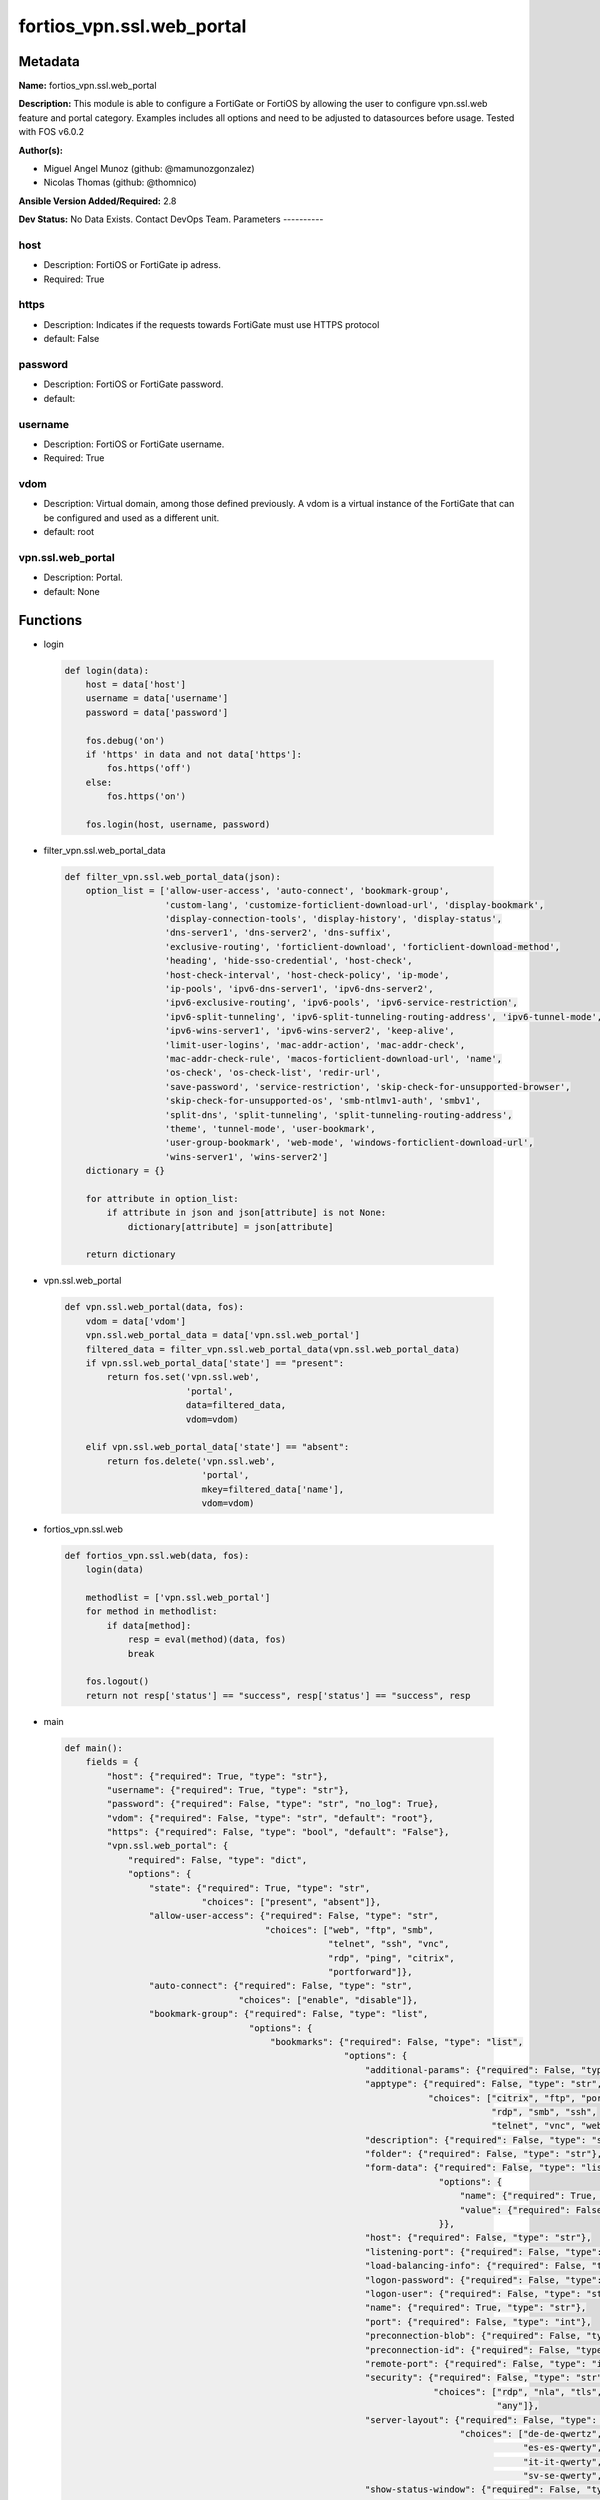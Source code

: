 ==========================
fortios_vpn.ssl.web_portal
==========================


Metadata
--------




**Name:** fortios_vpn.ssl.web_portal

**Description:** This module is able to configure a FortiGate or FortiOS by allowing the user to configure vpn.ssl.web feature and portal category. Examples includes all options and need to be adjusted to datasources before usage. Tested with FOS v6.0.2


**Author(s):**

- Miguel Angel Munoz (github: @mamunozgonzalez)

- Nicolas Thomas (github: @thomnico)



**Ansible Version Added/Required:** 2.8

**Dev Status:** No Data Exists. Contact DevOps Team.
Parameters
----------

host
++++

- Description: FortiOS or FortiGate ip adress.



- Required: True

https
+++++

- Description: Indicates if the requests towards FortiGate must use HTTPS protocol



- default: False

password
++++++++

- Description: FortiOS or FortiGate password.



- default:

username
++++++++

- Description: FortiOS or FortiGate username.



- Required: True

vdom
++++

- Description: Virtual domain, among those defined previously. A vdom is a virtual instance of the FortiGate that can be configured and used as a different unit.



- default: root

vpn.ssl.web_portal
++++++++++++++++++

- Description: Portal.



- default: None




Functions
---------




- login

 .. code-block:: python

    def login(data):
        host = data['host']
        username = data['username']
        password = data['password']

        fos.debug('on')
        if 'https' in data and not data['https']:
            fos.https('off')
        else:
            fos.https('on')

        fos.login(host, username, password)



- filter_vpn.ssl.web_portal_data

 .. code-block:: python

    def filter_vpn.ssl.web_portal_data(json):
        option_list = ['allow-user-access', 'auto-connect', 'bookmark-group',
                       'custom-lang', 'customize-forticlient-download-url', 'display-bookmark',
                       'display-connection-tools', 'display-history', 'display-status',
                       'dns-server1', 'dns-server2', 'dns-suffix',
                       'exclusive-routing', 'forticlient-download', 'forticlient-download-method',
                       'heading', 'hide-sso-credential', 'host-check',
                       'host-check-interval', 'host-check-policy', 'ip-mode',
                       'ip-pools', 'ipv6-dns-server1', 'ipv6-dns-server2',
                       'ipv6-exclusive-routing', 'ipv6-pools', 'ipv6-service-restriction',
                       'ipv6-split-tunneling', 'ipv6-split-tunneling-routing-address', 'ipv6-tunnel-mode',
                       'ipv6-wins-server1', 'ipv6-wins-server2', 'keep-alive',
                       'limit-user-logins', 'mac-addr-action', 'mac-addr-check',
                       'mac-addr-check-rule', 'macos-forticlient-download-url', 'name',
                       'os-check', 'os-check-list', 'redir-url',
                       'save-password', 'service-restriction', 'skip-check-for-unsupported-browser',
                       'skip-check-for-unsupported-os', 'smb-ntlmv1-auth', 'smbv1',
                       'split-dns', 'split-tunneling', 'split-tunneling-routing-address',
                       'theme', 'tunnel-mode', 'user-bookmark',
                       'user-group-bookmark', 'web-mode', 'windows-forticlient-download-url',
                       'wins-server1', 'wins-server2']
        dictionary = {}

        for attribute in option_list:
            if attribute in json and json[attribute] is not None:
                dictionary[attribute] = json[attribute]

        return dictionary



- vpn.ssl.web_portal

 .. code-block:: python

    def vpn.ssl.web_portal(data, fos):
        vdom = data['vdom']
        vpn.ssl.web_portal_data = data['vpn.ssl.web_portal']
        filtered_data = filter_vpn.ssl.web_portal_data(vpn.ssl.web_portal_data)
        if vpn.ssl.web_portal_data['state'] == "present":
            return fos.set('vpn.ssl.web',
                           'portal',
                           data=filtered_data,
                           vdom=vdom)

        elif vpn.ssl.web_portal_data['state'] == "absent":
            return fos.delete('vpn.ssl.web',
                              'portal',
                              mkey=filtered_data['name'],
                              vdom=vdom)



- fortios_vpn.ssl.web

 .. code-block:: python

    def fortios_vpn.ssl.web(data, fos):
        login(data)

        methodlist = ['vpn.ssl.web_portal']
        for method in methodlist:
            if data[method]:
                resp = eval(method)(data, fos)
                break

        fos.logout()
        return not resp['status'] == "success", resp['status'] == "success", resp



- main

 .. code-block:: python

    def main():
        fields = {
            "host": {"required": True, "type": "str"},
            "username": {"required": True, "type": "str"},
            "password": {"required": False, "type": "str", "no_log": True},
            "vdom": {"required": False, "type": "str", "default": "root"},
            "https": {"required": False, "type": "bool", "default": "False"},
            "vpn.ssl.web_portal": {
                "required": False, "type": "dict",
                "options": {
                    "state": {"required": True, "type": "str",
                              "choices": ["present", "absent"]},
                    "allow-user-access": {"required": False, "type": "str",
                                          "choices": ["web", "ftp", "smb",
                                                      "telnet", "ssh", "vnc",
                                                      "rdp", "ping", "citrix",
                                                      "portforward"]},
                    "auto-connect": {"required": False, "type": "str",
                                     "choices": ["enable", "disable"]},
                    "bookmark-group": {"required": False, "type": "list",
                                       "options": {
                                           "bookmarks": {"required": False, "type": "list",
                                                         "options": {
                                                             "additional-params": {"required": False, "type": "str"},
                                                             "apptype": {"required": False, "type": "str",
                                                                         "choices": ["citrix", "ftp", "portforward",
                                                                                     "rdp", "smb", "ssh",
                                                                                     "telnet", "vnc", "web"]},
                                                             "description": {"required": False, "type": "str"},
                                                             "folder": {"required": False, "type": "str"},
                                                             "form-data": {"required": False, "type": "list",
                                                                           "options": {
                                                                               "name": {"required": True, "type": "str"},
                                                                               "value": {"required": False, "type": "str"}
                                                                           }},
                                                             "host": {"required": False, "type": "str"},
                                                             "listening-port": {"required": False, "type": "int"},
                                                             "load-balancing-info": {"required": False, "type": "str"},
                                                             "logon-password": {"required": False, "type": "str"},
                                                             "logon-user": {"required": False, "type": "str"},
                                                             "name": {"required": True, "type": "str"},
                                                             "port": {"required": False, "type": "int"},
                                                             "preconnection-blob": {"required": False, "type": "str"},
                                                             "preconnection-id": {"required": False, "type": "int"},
                                                             "remote-port": {"required": False, "type": "int"},
                                                             "security": {"required": False, "type": "str",
                                                                          "choices": ["rdp", "nla", "tls",
                                                                                      "any"]},
                                                             "server-layout": {"required": False, "type": "str",
                                                                               "choices": ["de-de-qwertz", "en-gb-qwerty", "en-us-qwerty",
                                                                                           "es-es-qwerty", "fr-fr-azerty", "fr-ch-qwertz",
                                                                                           "it-it-qwerty", "ja-jp-qwerty", "pt-br-qwerty",
                                                                                           "sv-se-qwerty", "tr-tr-qwerty", "failsafe"]},
                                                             "show-status-window": {"required": False, "type": "str",
                                                                                    "choices": ["enable", "disable"]},
                                                             "sso": {"required": False, "type": "str",
                                                                     "choices": ["disable", "static", "auto"]},
                                                             "sso-credential": {"required": False, "type": "str",
                                                                                "choices": ["sslvpn-login", "alternative"]},
                                                             "sso-credential-sent-once": {"required": False, "type": "str",
                                                                                          "choices": ["enable", "disable"]},
                                                             "sso-password": {"required": False, "type": "str"},
                                                             "sso-username": {"required": False, "type": "str"},
                                                             "url": {"required": False, "type": "str"}
                                                         }},
                                           "name": {"required": True, "type": "str"}
                                       }},
                    "custom-lang": {"required": False, "type": "str"},
                    "customize-forticlient-download-url": {"required": False, "type": "str",
                                                           "choices": ["enable", "disable"]},
                    "display-bookmark": {"required": False, "type": "str",
                                         "choices": ["enable", "disable"]},
                    "display-connection-tools": {"required": False, "type": "str",
                                                 "choices": ["enable", "disable"]},
                    "display-history": {"required": False, "type": "str",
                                        "choices": ["enable", "disable"]},
                    "display-status": {"required": False, "type": "str",
                                       "choices": ["enable", "disable"]},
                    "dns-server1": {"required": False, "type": "str"},
                    "dns-server2": {"required": False, "type": "str"},
                    "dns-suffix": {"required": False, "type": "str"},
                    "exclusive-routing": {"required": False, "type": "str",
                                          "choices": ["enable", "disable"]},
                    "forticlient-download": {"required": False, "type": "str",
                                             "choices": ["enable", "disable"]},
                    "forticlient-download-method": {"required": False, "type": "str",
                                                    "choices": ["direct", "ssl-vpn"]},
                    "heading": {"required": False, "type": "str"},
                    "hide-sso-credential": {"required": False, "type": "str",
                                            "choices": ["enable", "disable"]},
                    "host-check": {"required": False, "type": "str",
                                   "choices": ["none", "av", "fw",
                                               "av-fw", "custom"]},
                    "host-check-interval": {"required": False, "type": "int"},
                    "host-check-policy": {"required": False, "type": "list",
                                          "options": {
                                              "name": {"required": True, "type": "str"}
                                          }},
                    "ip-mode": {"required": False, "type": "str",
                                "choices": ["range", "user-group"]},
                    "ip-pools": {"required": False, "type": "list",
                                 "options": {
                                     "name": {"required": True, "type": "str"}
                                 }},
                    "ipv6-dns-server1": {"required": False, "type": "str"},
                    "ipv6-dns-server2": {"required": False, "type": "str"},
                    "ipv6-exclusive-routing": {"required": False, "type": "str",
                                               "choices": ["enable", "disable"]},
                    "ipv6-pools": {"required": False, "type": "list",
                                   "options": {
                                       "name": {"required": True, "type": "str"}
                                   }},
                    "ipv6-service-restriction": {"required": False, "type": "str",
                                                 "choices": ["enable", "disable"]},
                    "ipv6-split-tunneling": {"required": False, "type": "str",
                                             "choices": ["enable", "disable"]},
                    "ipv6-split-tunneling-routing-address": {"required": False, "type": "list",
                                                             "options": {
                                                                 "name": {"required": True, "type": "str"}
                                                             }},
                    "ipv6-tunnel-mode": {"required": False, "type": "str",
                                         "choices": ["enable", "disable"]},
                    "ipv6-wins-server1": {"required": False, "type": "str"},
                    "ipv6-wins-server2": {"required": False, "type": "str"},
                    "keep-alive": {"required": False, "type": "str",
                                   "choices": ["enable", "disable"]},
                    "limit-user-logins": {"required": False, "type": "str",
                                          "choices": ["enable", "disable"]},
                    "mac-addr-action": {"required": False, "type": "str",
                                        "choices": ["allow", "deny"]},
                    "mac-addr-check": {"required": False, "type": "str",
                                       "choices": ["enable", "disable"]},
                    "mac-addr-check-rule": {"required": False, "type": "list",
                                            "options": {
                                                "mac-addr-list": {"required": False, "type": "list",
                                                                  "options": {
                                                                      "addr": {"required": True, "type": "str"}
                                                                  }},
                                                "mac-addr-mask": {"required": False, "type": "int"},
                                                "name": {"required": True, "type": "str"}
                                            }},
                    "macos-forticlient-download-url": {"required": False, "type": "str"},
                    "name": {"required": True, "type": "str"},
                    "os-check": {"required": False, "type": "str",
                                 "choices": ["enable", "disable"]},
                    "os-check-list": {"required": False, "type": "list",
                                      "options": {
                                          "action": {"required": False, "type": "str",
                                                     "choices": ["deny", "allow", "check-up-to-date"]},
                                          "latest-patch-level": {"required": False, "type": "str"},
                                          "name": {"required": True, "type": "str"},
                                          "tolerance": {"required": False, "type": "int"}
                                      }},
                    "redir-url": {"required": False, "type": "str"},
                    "save-password": {"required": False, "type": "str",
                                      "choices": ["enable", "disable"]},
                    "service-restriction": {"required": False, "type": "str",
                                            "choices": ["enable", "disable"]},
                    "skip-check-for-unsupported-browser": {"required": False, "type": "str",
                                                           "choices": ["enable", "disable"]},
                    "skip-check-for-unsupported-os": {"required": False, "type": "str",
                                                      "choices": ["enable", "disable"]},
                    "smb-ntlmv1-auth": {"required": False, "type": "str",
                                        "choices": ["enable", "disable"]},
                    "smbv1": {"required": False, "type": "str",
                              "choices": ["enable", "disable"]},
                    "split-dns": {"required": False, "type": "list",
                                  "options": {
                                      "dns-server1": {"required": False, "type": "str"},
                                      "dns-server2": {"required": False, "type": "str"},
                                      "domains": {"required": False, "type": "str"},
                                      "id": {"required": True, "type": "int"},
                                      "ipv6-dns-server1": {"required": False, "type": "str"},
                                      "ipv6-dns-server2": {"required": False, "type": "str"}
                                  }},
                    "split-tunneling": {"required": False, "type": "str",
                                        "choices": ["enable", "disable"]},
                    "split-tunneling-routing-address": {"required": False, "type": "list",
                                                        "options": {
                                                            "name": {"required": True, "type": "str"}
                                                        }},
                    "theme": {"required": False, "type": "str",
                              "choices": ["blue", "green", "red",
                                          "melongene", "mariner"]},
                    "tunnel-mode": {"required": False, "type": "str",
                                    "choices": ["enable", "disable"]},
                    "user-bookmark": {"required": False, "type": "str",
                                      "choices": ["enable", "disable"]},
                    "user-group-bookmark": {"required": False, "type": "str",
                                            "choices": ["enable", "disable"]},
                    "web-mode": {"required": False, "type": "str",
                                 "choices": ["enable", "disable"]},
                    "windows-forticlient-download-url": {"required": False, "type": "str"},
                    "wins-server1": {"required": False, "type": "str"},
                    "wins-server2": {"required": False, "type": "str"}

                }
            }
        }

        module = AnsibleModule(argument_spec=fields,
                               supports_check_mode=False)
        try:
            from fortiosapi import FortiOSAPI
        except ImportError:
            module.fail_json(msg="fortiosapi module is required")

        global fos
        fos = FortiOSAPI()

        is_error, has_changed, result = fortios_vpn.ssl.web(module.params, fos)

        if not is_error:
            module.exit_json(changed=has_changed, meta=result)
        else:
            module.fail_json(msg="Error in repo", meta=result)





Module Source Code
------------------

.. code-block:: python

    #!/usr/bin/python
    from __future__ import (absolute_import, division, print_function)
    # Copyright 2018 Fortinet, Inc.
    #
    # This program is free software: you can redistribute it and/or modify
    # it under the terms of the GNU General Public License as published by
    # the Free Software Foundation, either version 3 of the License, or
    # (at your option) any later version.
    #
    # This program is distributed in the hope that it will be useful,
    # but WITHOUT ANY WARRANTY; without even the implied warranty of
    # MERCHANTABILITY or FITNESS FOR A PARTICULAR PURPOSE.  See the
    # GNU General Public License for more details.
    #
    # You should have received a copy of the GNU General Public License
    # along with this program.  If not, see <https://www.gnu.org/licenses/>.
    #
    # the lib use python logging can get it if the following is set in your
    # Ansible config.

    __metaclass__ = type

    ANSIBLE_METADATA = {'status': ['preview'],
                        'supported_by': 'community',
                        'metadata_version': '1.1'}

    DOCUMENTATION = '''
    ---
    module: fortios_vpn.ssl.web_portal
    short_description: Portal.
    description:
        - This module is able to configure a FortiGate or FortiOS by
          allowing the user to configure vpn.ssl.web feature and portal category.
          Examples includes all options and need to be adjusted to datasources before usage.
          Tested with FOS v6.0.2
    version_added: "2.8"
    author:
        - Miguel Angel Munoz (@mamunozgonzalez)
        - Nicolas Thomas (@thomnico)
    notes:
        - Requires fortiosapi library developed by Fortinet
        - Run as a local_action in your playbook
    requirements:
        - fortiosapi>=0.9.8
    options:
        host:
           description:
                - FortiOS or FortiGate ip adress.
           required: true
        username:
            description:
                - FortiOS or FortiGate username.
            required: true
        password:
            description:
                - FortiOS or FortiGate password.
            default: ""
        vdom:
            description:
                - Virtual domain, among those defined previously. A vdom is a
                  virtual instance of the FortiGate that can be configured and
                  used as a different unit.
            default: root
        https:
            description:
                - Indicates if the requests towards FortiGate must use HTTPS
                  protocol
            type: bool
            default: false
        vpn.ssl.web_portal:
            description:
                - Portal.
            default: null
            suboptions:
                state:
                    description:
                        - Indicates whether to create or remove the object
                    choices:
                        - present
                        - absent
                allow-user-access:
                    description:
                        - Allow user access to SSL-VPN applications.
                    choices:
                        - web
                        - ftp
                        - smb
                        - telnet
                        - ssh
                        - vnc
                        - rdp
                        - ping
                        - citrix
                        - portforward
                auto-connect:
                    description:
                        - Enable/disable automatic connect by client when system is up.
                    choices:
                        - enable
                        - disable
                bookmark-group:
                    description:
                        - Portal bookmark group.
                    suboptions:
                        bookmarks:
                            description:
                                - Bookmark table.
                            suboptions:
                                additional-params:
                                    description:
                                        - Additional parameters.
                                apptype:
                                    description:
                                        - Application type.
                                    choices:
                                        - citrix
                                        - ftp
                                        - portforward
                                        - rdp
                                        - smb
                                        - ssh
                                        - telnet
                                        - vnc
                                        - web
                                description:
                                    description:
                                        - Description.
                                folder:
                                    description:
                                        - Network shared file folder parameter.
                                form-data:
                                    description:
                                        - Form data.
                                    suboptions:
                                        name:
                                            description:
                                                - Name.
                                            required: true
                                        value:
                                            description:
                                                - Value.
                                host:
                                    description:
                                        - Host name/IP parameter.
                                listening-port:
                                    description:
                                        - Listening port (0 - 65535).
                                load-balancing-info:
                                    description:
                                        - The load balancing information or cookie which should be provided to the connection broker.
                                logon-password:
                                    description:
                                        - Logon password.
                                logon-user:
                                    description:
                                        - Logon user.
                                name:
                                    description:
                                        - Bookmark name.
                                    required: true
                                port:
                                    description:
                                        - Remote port.
                                preconnection-blob:
                                    description:
                                        - An arbitrary string which identifies the RDP source.
                                preconnection-id:
                                    description:
                                        - The numeric ID of the RDP source (0-2147483648).
                                remote-port:
                                    description:
                                        - Remote port (0 - 65535).
                                security:
                                    description:
                                        - Security mode for RDP connection.
                                    choices:
                                        - rdp
                                        - nla
                                        - tls
                                        - any
                                server-layout:
                                    description:
                                        - Server side keyboard layout.
                                    choices:
                                        - de-de-qwertz
                                        - en-gb-qwerty
                                        - en-us-qwerty
                                        - es-es-qwerty
                                        - fr-fr-azerty
                                        - fr-ch-qwertz
                                        - it-it-qwerty
                                        - ja-jp-qwerty
                                        - pt-br-qwerty
                                        - sv-se-qwerty
                                        - tr-tr-qwerty
                                        - failsafe
                                show-status-window:
                                    description:
                                        - Enable/disable showing of status window.
                                    choices:
                                        - enable
                                        - disable
                                sso:
                                    description:
                                        - Single Sign-On.
                                    choices:
                                        - disable
                                        - static
                                        - auto
                                sso-credential:
                                    description:
                                        - Single sign-on credentials.
                                    choices:
                                        - sslvpn-login
                                        - alternative
                                sso-credential-sent-once:
                                    description:
                                        - Single sign-on credentials are only sent once to remote server.
                                    choices:
                                        - enable
                                        - disable
                                sso-password:
                                    description:
                                        - SSO password.
                                sso-username:
                                    description:
                                        - SSO user name.
                                url:
                                    description:
                                        - URL parameter.
                        name:
                            description:
                                - Bookmark group name.
                            required: true
                custom-lang:
                    description:
                        - Change the web portal display language. Overrides config system global set language. You can use config system custom-language and
                           execute system custom-language to add custom language files. Source system.custom-language.name.
                customize-forticlient-download-url:
                    description:
                        - Enable support of customized download URL for FortiClient.
                    choices:
                        - enable
                        - disable
                display-bookmark:
                    description:
                        - Enable to display the web portal bookmark widget.
                    choices:
                        - enable
                        - disable
                display-connection-tools:
                    description:
                        - Enable to display the web portal connection tools widget.
                    choices:
                        - enable
                        - disable
                display-history:
                    description:
                        - Enable to display the web portal user login history widget.
                    choices:
                        - enable
                        - disable
                display-status:
                    description:
                        - Enable to display the web portal status widget.
                    choices:
                        - enable
                        - disable
                dns-server1:
                    description:
                        - IPv4 DNS server 1.
                dns-server2:
                    description:
                        - IPv4 DNS server 2.
                dns-suffix:
                    description:
                        - DNS suffix.
                exclusive-routing:
                    description:
                        - Enable/disable all traffic go through tunnel only.
                    choices:
                        - enable
                        - disable
                forticlient-download:
                    description:
                        - Enable/disable download option for FortiClient.
                    choices:
                        - enable
                        - disable
                forticlient-download-method:
                    description:
                        - FortiClient download method.
                    choices:
                        - direct
                        - ssl-vpn
                heading:
                    description:
                        - Web portal heading message.
                hide-sso-credential:
                    description:
                        - Enable to prevent SSO credential being sent to client.
                    choices:
                        - enable
                        - disable
                host-check:
                    description:
                        - Type of host checking performed on endpoints.
                    choices:
                        - none
                        - av
                        - fw
                        - av-fw
                        - custom
                host-check-interval:
                    description:
                        - Periodic host check interval. Value of 0 means disabled and host checking only happens when the endpoint connects.
                host-check-policy:
                    description:
                        - One or more policies to require the endpoint to have specific security software.
                    suboptions:
                        name:
                            description:
                                - Host check software list name. Source vpn.ssl.web.host-check-software.name.
                            required: true
                ip-mode:
                    description:
                        - Method by which users of this SSL-VPN tunnel obtain IP addresses.
                    choices:
                        - range
                        - user-group
                ip-pools:
                    description:
                        - IPv4 firewall source address objects reserved for SSL-VPN tunnel mode clients.
                    suboptions:
                        name:
                            description:
                                - Address name. Source firewall.address.name firewall.addrgrp.name.
                            required: true
                ipv6-dns-server1:
                    description:
                        - IPv6 DNS server 1.
                ipv6-dns-server2:
                    description:
                        - IPv6 DNS server 2.
                ipv6-exclusive-routing:
                    description:
                        - Enable/disable all IPv6 traffic go through tunnel only.
                    choices:
                        - enable
                        - disable
                ipv6-pools:
                    description:
                        - IPv4 firewall source address objects reserved for SSL-VPN tunnel mode clients.
                    suboptions:
                        name:
                            description:
                                - Address name. Source firewall.address6.name firewall.addrgrp6.name.
                            required: true
                ipv6-service-restriction:
                    description:
                        - Enable/disable IPv6 tunnel service restriction.
                    choices:
                        - enable
                        - disable
                ipv6-split-tunneling:
                    description:
                        - Enable/disable IPv6 split tunneling.
                    choices:
                        - enable
                        - disable
                ipv6-split-tunneling-routing-address:
                    description:
                        - IPv6 SSL-VPN tunnel mode firewall address objects that override firewall policy destination addresses to control split-tunneling access.
                    suboptions:
                        name:
                            description:
                                - Address name. Source firewall.address6.name firewall.addrgrp6.name.
                            required: true
                ipv6-tunnel-mode:
                    description:
                        - Enable/disable IPv6 SSL-VPN tunnel mode.
                    choices:
                        - enable
                        - disable
                ipv6-wins-server1:
                    description:
                        - IPv6 WINS server 1.
                ipv6-wins-server2:
                    description:
                        - IPv6 WINS server 2.
                keep-alive:
                    description:
                        - Enable/disable automatic reconnect for FortiClient connections.
                    choices:
                        - enable
                        - disable
                limit-user-logins:
                    description:
                        - Enable to limit each user to one SSL-VPN session at a time.
                    choices:
                        - enable
                        - disable
                mac-addr-action:
                    description:
                        - Client MAC address action.
                    choices:
                        - allow
                        - deny
                mac-addr-check:
                    description:
                        - Enable/disable MAC address host checking.
                    choices:
                        - enable
                        - disable
                mac-addr-check-rule:
                    description:
                        - Client MAC address check rule.
                    suboptions:
                        mac-addr-list:
                            description:
                                - Client MAC address list.
                            suboptions:
                                addr:
                                    description:
                                        - Client MAC address.
                                    required: true
                        mac-addr-mask:
                            description:
                                - Client MAC address mask.
                        name:
                            description:
                                - Client MAC address check rule name.
                            required: true
                macos-forticlient-download-url:
                    description:
                        - Download URL for Mac FortiClient.
                name:
                    description:
                        - Portal name.
                    required: true
                os-check:
                    description:
                        - Enable to let the FortiGate decide action based on client OS.
                    choices:
                        - enable
                        - disable
                os-check-list:
                    description:
                        - SSL VPN OS checks.
                    suboptions:
                        action:
                            description:
                                - OS check options.
                            choices:
                                - deny
                                - allow
                                - check-up-to-date
                        latest-patch-level:
                            description:
                                - Latest OS patch level.
                        name:
                            description:
                                - Name.
                            required: true
                        tolerance:
                            description:
                                - OS patch level tolerance.
                redir-url:
                    description:
                        - Client login redirect URL.
                save-password:
                    description:
                        - Enable/disable FortiClient saving the user's password.
                    choices:
                        - enable
                        - disable
                service-restriction:
                    description:
                        - Enable/disable tunnel service restriction.
                    choices:
                        - enable
                        - disable
                skip-check-for-unsupported-browser:
                    description:
                        - Enable to skip host check if browser does not support it.
                    choices:
                        - enable
                        - disable
                skip-check-for-unsupported-os:
                    description:
                        - Enable to skip host check if client OS does not support it.
                    choices:
                        - enable
                        - disable
                smb-ntlmv1-auth:
                    description:
                        - Enable support of NTLMv1 for Samba authentication.
                    choices:
                        - enable
                        - disable
                smbv1:
                    description:
                        - Enable/disable support of SMBv1 for Samba.
                    choices:
                        - enable
                        - disable
                split-dns:
                    description:
                        - Split DNS for SSL VPN.
                    suboptions:
                        dns-server1:
                            description:
                                - DNS server 1.
                        dns-server2:
                            description:
                                - DNS server 2.
                        domains:
                            description:
                                - Split DNS domains used for SSL-VPN clients separated by comma(,).
                        id:
                            description:
                                - ID.
                            required: true
                        ipv6-dns-server1:
                            description:
                                - IPv6 DNS server 1.
                        ipv6-dns-server2:
                            description:
                                - IPv6 DNS server 2.
                split-tunneling:
                    description:
                        - Enable/disable IPv4 split tunneling.
                    choices:
                        - enable
                        - disable
                split-tunneling-routing-address:
                    description:
                        - IPv4 SSL-VPN tunnel mode firewall address objects that override firewall policy destination addresses to control split-tunneling access.
                    suboptions:
                        name:
                            description:
                                - Address name. Source firewall.address.name firewall.addrgrp.name.
                            required: true
                theme:
                    description:
                        - Web portal color scheme.
                    choices:
                        - blue
                        - green
                        - red
                        - melongene
                        - mariner
                tunnel-mode:
                    description:
                        - Enable/disable IPv4 SSL-VPN tunnel mode.
                    choices:
                        - enable
                        - disable
                user-bookmark:
                    description:
                        - Enable to allow web portal users to create their own bookmarks.
                    choices:
                        - enable
                        - disable
                user-group-bookmark:
                    description:
                        - Enable to allow web portal users to create bookmarks for all users in the same user group.
                    choices:
                        - enable
                        - disable
                web-mode:
                    description:
                        - Enable/disable SSL VPN web mode.
                    choices:
                        - enable
                        - disable
                windows-forticlient-download-url:
                    description:
                        - Download URL for Windows FortiClient.
                wins-server1:
                    description:
                        - IPv4 WINS server 1.
                wins-server2:
                    description:
                        - IPv4 WINS server 1.
    '''

    EXAMPLES = '''
    - hosts: localhost
      vars:
       host: "192.168.122.40"
       username: "admin"
       password: ""
       vdom: "root"
      tasks:
      - name: Portal.
        fortios_vpn.ssl.web_portal:
          host:  "{{ host }}"
          username: "{{ username }}"
          password: "{{ password }}"
          vdom:  "{{ vdom }}"
          vpn.ssl.web_portal:
            state: "present"
            allow-user-access: "web"
            auto-connect: "enable"
            bookmark-group:
             -
                bookmarks:
                 -
                    additional-params: "<your_own_value>"
                    apptype: "citrix"
                    description: "<your_own_value>"
                    folder: "<your_own_value>"
                    form-data:
                     -
                        name: "default_name_12"
                        value: "<your_own_value>"
                    host: "<your_own_value>"
                    listening-port: "15"
                    load-balancing-info: "<your_own_value>"
                    logon-password: "<your_own_value>"
                    logon-user: "<your_own_value>"
                    name: "default_name_19"
                    port: "20"
                    preconnection-blob: "<your_own_value>"
                    preconnection-id: "22"
                    remote-port: "23"
                    security: "rdp"
                    server-layout: "de-de-qwertz"
                    show-status-window: "enable"
                    sso: "disable"
                    sso-credential: "sslvpn-login"
                    sso-credential-sent-once: "enable"
                    sso-password: "<your_own_value>"
                    sso-username: "<your_own_value>"
                    url: "myurl.com"
                name: "default_name_33"
            custom-lang: "<your_own_value> (source system.custom-language.name)"
            customize-forticlient-download-url: "enable"
            display-bookmark: "enable"
            display-connection-tools: "enable"
            display-history: "enable"
            display-status: "enable"
            dns-server1: "<your_own_value>"
            dns-server2: "<your_own_value>"
            dns-suffix: "<your_own_value>"
            exclusive-routing: "enable"
            forticlient-download: "enable"
            forticlient-download-method: "direct"
            heading: "<your_own_value>"
            hide-sso-credential: "enable"
            host-check: "none"
            host-check-interval: "49"
            host-check-policy:
             -
                name: "default_name_51 (source vpn.ssl.web.host-check-software.name)"
            ip-mode: "range"
            ip-pools:
             -
                name: "default_name_54 (source firewall.address.name firewall.addrgrp.name)"
            ipv6-dns-server1: "<your_own_value>"
            ipv6-dns-server2: "<your_own_value>"
            ipv6-exclusive-routing: "enable"
            ipv6-pools:
             -
                name: "default_name_59 (source firewall.address6.name firewall.addrgrp6.name)"
            ipv6-service-restriction: "enable"
            ipv6-split-tunneling: "enable"
            ipv6-split-tunneling-routing-address:
             -
                name: "default_name_63 (source firewall.address6.name firewall.addrgrp6.name)"
            ipv6-tunnel-mode: "enable"
            ipv6-wins-server1: "<your_own_value>"
            ipv6-wins-server2: "<your_own_value>"
            keep-alive: "enable"
            limit-user-logins: "enable"
            mac-addr-action: "allow"
            mac-addr-check: "enable"
            mac-addr-check-rule:
             -
                mac-addr-list:
                 -
                    addr: "<your_own_value>"
                mac-addr-mask: "74"
                name: "default_name_75"
            macos-forticlient-download-url: "<your_own_value>"
            name: "default_name_77"
            os-check: "enable"
            os-check-list:
             -
                action: "deny"
                latest-patch-level: "<your_own_value>"
                name: "default_name_82"
                tolerance: "83"
            redir-url: "<your_own_value>"
            save-password: "enable"
            service-restriction: "enable"
            skip-check-for-unsupported-browser: "enable"
            skip-check-for-unsupported-os: "enable"
            smb-ntlmv1-auth: "enable"
            smbv1: "enable"
            split-dns:
             -
                dns-server1: "<your_own_value>"
                dns-server2: "<your_own_value>"
                domains: "<your_own_value>"
                id:  "95"
                ipv6-dns-server1: "<your_own_value>"
                ipv6-dns-server2: "<your_own_value>"
            split-tunneling: "enable"
            split-tunneling-routing-address:
             -
                name: "default_name_100 (source firewall.address.name firewall.addrgrp.name)"
            theme: "blue"
            tunnel-mode: "enable"
            user-bookmark: "enable"
            user-group-bookmark: "enable"
            web-mode: "enable"
            windows-forticlient-download-url: "<your_own_value>"
            wins-server1: "<your_own_value>"
            wins-server2: "<your_own_value>"
    '''

    RETURN = '''
    build:
      description: Build number of the fortigate image
      returned: always
      type: string
      sample: '1547'
    http_method:
      description: Last method used to provision the content into FortiGate
      returned: always
      type: string
      sample: 'PUT'
    http_status:
      description: Last result given by FortiGate on last operation applied
      returned: always
      type: string
      sample: "200"
    mkey:
      description: Master key (id) used in the last call to FortiGate
      returned: success
      type: string
      sample: "key1"
    name:
      description: Name of the table used to fulfill the request
      returned: always
      type: string
      sample: "urlfilter"
    path:
      description: Path of the table used to fulfill the request
      returned: always
      type: string
      sample: "webfilter"
    revision:
      description: Internal revision number
      returned: always
      type: string
      sample: "17.0.2.10658"
    serial:
      description: Serial number of the unit
      returned: always
      type: string
      sample: "FGVMEVYYQT3AB5352"
    status:
      description: Indication of the operation's result
      returned: always
      type: string
      sample: "success"
    vdom:
      description: Virtual domain used
      returned: always
      type: string
      sample: "root"
    version:
      description: Version of the FortiGate
      returned: always
      type: string
      sample: "v5.6.3"

    '''

    from ansible.module_utils.basic import AnsibleModule

    fos = None


    def login(data):
        host = data['host']
        username = data['username']
        password = data['password']

        fos.debug('on')
        if 'https' in data and not data['https']:
            fos.https('off')
        else:
            fos.https('on')

        fos.login(host, username, password)


    def filter_vpn.ssl.web_portal_data(json):
        option_list = ['allow-user-access', 'auto-connect', 'bookmark-group',
                       'custom-lang', 'customize-forticlient-download-url', 'display-bookmark',
                       'display-connection-tools', 'display-history', 'display-status',
                       'dns-server1', 'dns-server2', 'dns-suffix',
                       'exclusive-routing', 'forticlient-download', 'forticlient-download-method',
                       'heading', 'hide-sso-credential', 'host-check',
                       'host-check-interval', 'host-check-policy', 'ip-mode',
                       'ip-pools', 'ipv6-dns-server1', 'ipv6-dns-server2',
                       'ipv6-exclusive-routing', 'ipv6-pools', 'ipv6-service-restriction',
                       'ipv6-split-tunneling', 'ipv6-split-tunneling-routing-address', 'ipv6-tunnel-mode',
                       'ipv6-wins-server1', 'ipv6-wins-server2', 'keep-alive',
                       'limit-user-logins', 'mac-addr-action', 'mac-addr-check',
                       'mac-addr-check-rule', 'macos-forticlient-download-url', 'name',
                       'os-check', 'os-check-list', 'redir-url',
                       'save-password', 'service-restriction', 'skip-check-for-unsupported-browser',
                       'skip-check-for-unsupported-os', 'smb-ntlmv1-auth', 'smbv1',
                       'split-dns', 'split-tunneling', 'split-tunneling-routing-address',
                       'theme', 'tunnel-mode', 'user-bookmark',
                       'user-group-bookmark', 'web-mode', 'windows-forticlient-download-url',
                       'wins-server1', 'wins-server2']
        dictionary = {}

        for attribute in option_list:
            if attribute in json and json[attribute] is not None:
                dictionary[attribute] = json[attribute]

        return dictionary


    def vpn.ssl.web_portal(data, fos):
        vdom = data['vdom']
        vpn.ssl.web_portal_data = data['vpn.ssl.web_portal']
        filtered_data = filter_vpn.ssl.web_portal_data(vpn.ssl.web_portal_data)
        if vpn.ssl.web_portal_data['state'] == "present":
            return fos.set('vpn.ssl.web',
                           'portal',
                           data=filtered_data,
                           vdom=vdom)

        elif vpn.ssl.web_portal_data['state'] == "absent":
            return fos.delete('vpn.ssl.web',
                              'portal',
                              mkey=filtered_data['name'],
                              vdom=vdom)


    def fortios_vpn.ssl.web(data, fos):
        login(data)

        methodlist = ['vpn.ssl.web_portal']
        for method in methodlist:
            if data[method]:
                resp = eval(method)(data, fos)
                break

        fos.logout()
        return not resp['status'] == "success", resp['status'] == "success", resp


    def main():
        fields = {
            "host": {"required": True, "type": "str"},
            "username": {"required": True, "type": "str"},
            "password": {"required": False, "type": "str", "no_log": True},
            "vdom": {"required": False, "type": "str", "default": "root"},
            "https": {"required": False, "type": "bool", "default": "False"},
            "vpn.ssl.web_portal": {
                "required": False, "type": "dict",
                "options": {
                    "state": {"required": True, "type": "str",
                              "choices": ["present", "absent"]},
                    "allow-user-access": {"required": False, "type": "str",
                                          "choices": ["web", "ftp", "smb",
                                                      "telnet", "ssh", "vnc",
                                                      "rdp", "ping", "citrix",
                                                      "portforward"]},
                    "auto-connect": {"required": False, "type": "str",
                                     "choices": ["enable", "disable"]},
                    "bookmark-group": {"required": False, "type": "list",
                                       "options": {
                                           "bookmarks": {"required": False, "type": "list",
                                                         "options": {
                                                             "additional-params": {"required": False, "type": "str"},
                                                             "apptype": {"required": False, "type": "str",
                                                                         "choices": ["citrix", "ftp", "portforward",
                                                                                     "rdp", "smb", "ssh",
                                                                                     "telnet", "vnc", "web"]},
                                                             "description": {"required": False, "type": "str"},
                                                             "folder": {"required": False, "type": "str"},
                                                             "form-data": {"required": False, "type": "list",
                                                                           "options": {
                                                                               "name": {"required": True, "type": "str"},
                                                                               "value": {"required": False, "type": "str"}
                                                                           }},
                                                             "host": {"required": False, "type": "str"},
                                                             "listening-port": {"required": False, "type": "int"},
                                                             "load-balancing-info": {"required": False, "type": "str"},
                                                             "logon-password": {"required": False, "type": "str"},
                                                             "logon-user": {"required": False, "type": "str"},
                                                             "name": {"required": True, "type": "str"},
                                                             "port": {"required": False, "type": "int"},
                                                             "preconnection-blob": {"required": False, "type": "str"},
                                                             "preconnection-id": {"required": False, "type": "int"},
                                                             "remote-port": {"required": False, "type": "int"},
                                                             "security": {"required": False, "type": "str",
                                                                          "choices": ["rdp", "nla", "tls",
                                                                                      "any"]},
                                                             "server-layout": {"required": False, "type": "str",
                                                                               "choices": ["de-de-qwertz", "en-gb-qwerty", "en-us-qwerty",
                                                                                           "es-es-qwerty", "fr-fr-azerty", "fr-ch-qwertz",
                                                                                           "it-it-qwerty", "ja-jp-qwerty", "pt-br-qwerty",
                                                                                           "sv-se-qwerty", "tr-tr-qwerty", "failsafe"]},
                                                             "show-status-window": {"required": False, "type": "str",
                                                                                    "choices": ["enable", "disable"]},
                                                             "sso": {"required": False, "type": "str",
                                                                     "choices": ["disable", "static", "auto"]},
                                                             "sso-credential": {"required": False, "type": "str",
                                                                                "choices": ["sslvpn-login", "alternative"]},
                                                             "sso-credential-sent-once": {"required": False, "type": "str",
                                                                                          "choices": ["enable", "disable"]},
                                                             "sso-password": {"required": False, "type": "str"},
                                                             "sso-username": {"required": False, "type": "str"},
                                                             "url": {"required": False, "type": "str"}
                                                         }},
                                           "name": {"required": True, "type": "str"}
                                       }},
                    "custom-lang": {"required": False, "type": "str"},
                    "customize-forticlient-download-url": {"required": False, "type": "str",
                                                           "choices": ["enable", "disable"]},
                    "display-bookmark": {"required": False, "type": "str",
                                         "choices": ["enable", "disable"]},
                    "display-connection-tools": {"required": False, "type": "str",
                                                 "choices": ["enable", "disable"]},
                    "display-history": {"required": False, "type": "str",
                                        "choices": ["enable", "disable"]},
                    "display-status": {"required": False, "type": "str",
                                       "choices": ["enable", "disable"]},
                    "dns-server1": {"required": False, "type": "str"},
                    "dns-server2": {"required": False, "type": "str"},
                    "dns-suffix": {"required": False, "type": "str"},
                    "exclusive-routing": {"required": False, "type": "str",
                                          "choices": ["enable", "disable"]},
                    "forticlient-download": {"required": False, "type": "str",
                                             "choices": ["enable", "disable"]},
                    "forticlient-download-method": {"required": False, "type": "str",
                                                    "choices": ["direct", "ssl-vpn"]},
                    "heading": {"required": False, "type": "str"},
                    "hide-sso-credential": {"required": False, "type": "str",
                                            "choices": ["enable", "disable"]},
                    "host-check": {"required": False, "type": "str",
                                   "choices": ["none", "av", "fw",
                                               "av-fw", "custom"]},
                    "host-check-interval": {"required": False, "type": "int"},
                    "host-check-policy": {"required": False, "type": "list",
                                          "options": {
                                              "name": {"required": True, "type": "str"}
                                          }},
                    "ip-mode": {"required": False, "type": "str",
                                "choices": ["range", "user-group"]},
                    "ip-pools": {"required": False, "type": "list",
                                 "options": {
                                     "name": {"required": True, "type": "str"}
                                 }},
                    "ipv6-dns-server1": {"required": False, "type": "str"},
                    "ipv6-dns-server2": {"required": False, "type": "str"},
                    "ipv6-exclusive-routing": {"required": False, "type": "str",
                                               "choices": ["enable", "disable"]},
                    "ipv6-pools": {"required": False, "type": "list",
                                   "options": {
                                       "name": {"required": True, "type": "str"}
                                   }},
                    "ipv6-service-restriction": {"required": False, "type": "str",
                                                 "choices": ["enable", "disable"]},
                    "ipv6-split-tunneling": {"required": False, "type": "str",
                                             "choices": ["enable", "disable"]},
                    "ipv6-split-tunneling-routing-address": {"required": False, "type": "list",
                                                             "options": {
                                                                 "name": {"required": True, "type": "str"}
                                                             }},
                    "ipv6-tunnel-mode": {"required": False, "type": "str",
                                         "choices": ["enable", "disable"]},
                    "ipv6-wins-server1": {"required": False, "type": "str"},
                    "ipv6-wins-server2": {"required": False, "type": "str"},
                    "keep-alive": {"required": False, "type": "str",
                                   "choices": ["enable", "disable"]},
                    "limit-user-logins": {"required": False, "type": "str",
                                          "choices": ["enable", "disable"]},
                    "mac-addr-action": {"required": False, "type": "str",
                                        "choices": ["allow", "deny"]},
                    "mac-addr-check": {"required": False, "type": "str",
                                       "choices": ["enable", "disable"]},
                    "mac-addr-check-rule": {"required": False, "type": "list",
                                            "options": {
                                                "mac-addr-list": {"required": False, "type": "list",
                                                                  "options": {
                                                                      "addr": {"required": True, "type": "str"}
                                                                  }},
                                                "mac-addr-mask": {"required": False, "type": "int"},
                                                "name": {"required": True, "type": "str"}
                                            }},
                    "macos-forticlient-download-url": {"required": False, "type": "str"},
                    "name": {"required": True, "type": "str"},
                    "os-check": {"required": False, "type": "str",
                                 "choices": ["enable", "disable"]},
                    "os-check-list": {"required": False, "type": "list",
                                      "options": {
                                          "action": {"required": False, "type": "str",
                                                     "choices": ["deny", "allow", "check-up-to-date"]},
                                          "latest-patch-level": {"required": False, "type": "str"},
                                          "name": {"required": True, "type": "str"},
                                          "tolerance": {"required": False, "type": "int"}
                                      }},
                    "redir-url": {"required": False, "type": "str"},
                    "save-password": {"required": False, "type": "str",
                                      "choices": ["enable", "disable"]},
                    "service-restriction": {"required": False, "type": "str",
                                            "choices": ["enable", "disable"]},
                    "skip-check-for-unsupported-browser": {"required": False, "type": "str",
                                                           "choices": ["enable", "disable"]},
                    "skip-check-for-unsupported-os": {"required": False, "type": "str",
                                                      "choices": ["enable", "disable"]},
                    "smb-ntlmv1-auth": {"required": False, "type": "str",
                                        "choices": ["enable", "disable"]},
                    "smbv1": {"required": False, "type": "str",
                              "choices": ["enable", "disable"]},
                    "split-dns": {"required": False, "type": "list",
                                  "options": {
                                      "dns-server1": {"required": False, "type": "str"},
                                      "dns-server2": {"required": False, "type": "str"},
                                      "domains": {"required": False, "type": "str"},
                                      "id": {"required": True, "type": "int"},
                                      "ipv6-dns-server1": {"required": False, "type": "str"},
                                      "ipv6-dns-server2": {"required": False, "type": "str"}
                                  }},
                    "split-tunneling": {"required": False, "type": "str",
                                        "choices": ["enable", "disable"]},
                    "split-tunneling-routing-address": {"required": False, "type": "list",
                                                        "options": {
                                                            "name": {"required": True, "type": "str"}
                                                        }},
                    "theme": {"required": False, "type": "str",
                              "choices": ["blue", "green", "red",
                                          "melongene", "mariner"]},
                    "tunnel-mode": {"required": False, "type": "str",
                                    "choices": ["enable", "disable"]},
                    "user-bookmark": {"required": False, "type": "str",
                                      "choices": ["enable", "disable"]},
                    "user-group-bookmark": {"required": False, "type": "str",
                                            "choices": ["enable", "disable"]},
                    "web-mode": {"required": False, "type": "str",
                                 "choices": ["enable", "disable"]},
                    "windows-forticlient-download-url": {"required": False, "type": "str"},
                    "wins-server1": {"required": False, "type": "str"},
                    "wins-server2": {"required": False, "type": "str"}

                }
            }
        }

        module = AnsibleModule(argument_spec=fields,
                               supports_check_mode=False)
        try:
            from fortiosapi import FortiOSAPI
        except ImportError:
            module.fail_json(msg="fortiosapi module is required")

        global fos
        fos = FortiOSAPI()

        is_error, has_changed, result = fortios_vpn.ssl.web(module.params, fos)

        if not is_error:
            module.exit_json(changed=has_changed, meta=result)
        else:
            module.fail_json(msg="Error in repo", meta=result)


    if __name__ == '__main__':
        main()


